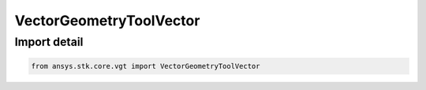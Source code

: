VectorGeometryToolVector
========================

.. py:class:: ansys.stk.core.vgt.VectorGeometryToolVector

   Bases: :py:class:`~ansys.stk.core.vgt.IVectorGeometryToolVector`, :py:class:`~ansys.stk.core.vgt.IAnalysisWorkbenchComponentTimeProperties`, :py:class:`~ansys.stk.core.vgt.IAnalysisWorkbenchComponent`

   A generic vector class.

.. py:currentmodule:: VectorGeometryToolVector


Import detail
-------------

.. code-block:: python

    from ansys.stk.core.vgt import VectorGeometryToolVector



